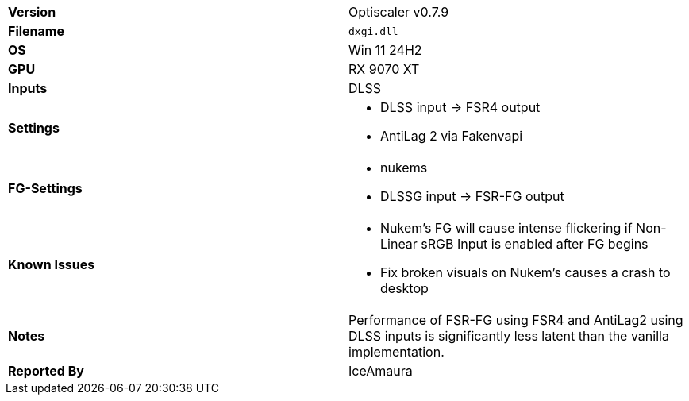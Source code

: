 [cols="1,1"]
|===
|**Version**
|Optiscaler v0.7.9

|**Filename**
|`dxgi.dll`

|**OS**
|Win 11 24H2

|**GPU**
|RX 9070 XT

|**Inputs**
|DLSS

|**Settings**
a|
* DLSS input -> FSR4 output
* AntiLag 2 via Fakenvapi

|**FG-Settings**
a|
* nukems
* DLSSG input -> FSR-FG output

|**Known Issues**
a|
* Nukem's FG will cause intense flickering if Non-Linear sRGB Input is enabled after FG begins
* Fix broken visuals on Nukem's causes a crash to desktop

|**Notes**
|Performance of FSR-FG using FSR4 and AntiLag2 using DLSS inputs is significantly less latent than the vanilla implementation.

|**Reported By**
|IceAmaura
|=== 